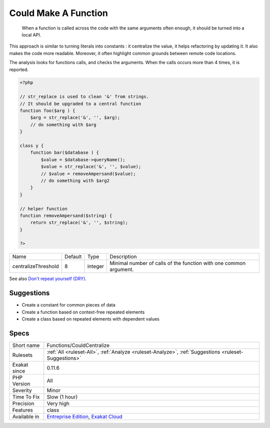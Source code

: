 .. _functions-couldcentralize:

.. _could-make-a-function:

Could Make A Function
+++++++++++++++++++++

  When a function is called across the code with the same arguments often enough, it should be turned into a local API. 

This approach is similar to turning literals into constants : it centralize the value, it helps refactoring by updating it. It also makes the code more readable. Moreover, it often highlight common grounds between remote code locations. 

The analysis looks for functions calls, and checks the arguments. When the calls occurs more than 4 times, it is reported. 


.. code-block:: php
   
   <?php
   
   // str_replace is used to clean '&' from strings. 
   // It should be upgraded to a central function
   function foo($arg ) {
       $arg = str_replace('&', '', $arg);
       // do something with $arg
   }
   
   class y {
       function bar($database ) {
           $value = $database->queryName();
           $value = str_replace('&', '', $value);
           // $value = removeAmpersand($value);
           // do something with $arg2
       }
   }
   
   // helper function
   function removeAmpersand($string) {
       return str_replace('&', '', $string);
   }
   
   ?>

+---------------------+---------+---------+-------------------------------------------------------------------+
| Name                | Default | Type    | Description                                                       |
+---------------------+---------+---------+-------------------------------------------------------------------+
| centralizeThreshold | 8       | integer | Minimal number of calls of the function with one common argument. |
+---------------------+---------+---------+-------------------------------------------------------------------+



See also `Don't repeat yourself (DRY) <https://en.wikipedia.org/wiki/Don%27t_repeat_yourself>`_.


Suggestions
___________

* Create a constant for common pieces of data
* Create a function based on context-free repeated elements
* Create a class based on repeated elements with dependent values




Specs
_____

+--------------+-------------------------------------------------------------------------------------------------------------------------+
| Short name   | Functions/CouldCentralize                                                                                               |
+--------------+-------------------------------------------------------------------------------------------------------------------------+
| Rulesets     | :ref:`All <ruleset-All>`, :ref:`Analyze <ruleset-Analyze>`, :ref:`Suggestions <ruleset-Suggestions>`                    |
+--------------+-------------------------------------------------------------------------------------------------------------------------+
| Exakat since | 0.11.6                                                                                                                  |
+--------------+-------------------------------------------------------------------------------------------------------------------------+
| PHP Version  | All                                                                                                                     |
+--------------+-------------------------------------------------------------------------------------------------------------------------+
| Severity     | Minor                                                                                                                   |
+--------------+-------------------------------------------------------------------------------------------------------------------------+
| Time To Fix  | Slow (1 hour)                                                                                                           |
+--------------+-------------------------------------------------------------------------------------------------------------------------+
| Precision    | Very high                                                                                                               |
+--------------+-------------------------------------------------------------------------------------------------------------------------+
| Features     | class                                                                                                                   |
+--------------+-------------------------------------------------------------------------------------------------------------------------+
| Available in | `Entreprise Edition <https://www.exakat.io/entreprise-edition>`_, `Exakat Cloud <https://www.exakat.io/exakat-cloud/>`_ |
+--------------+-------------------------------------------------------------------------------------------------------------------------+


